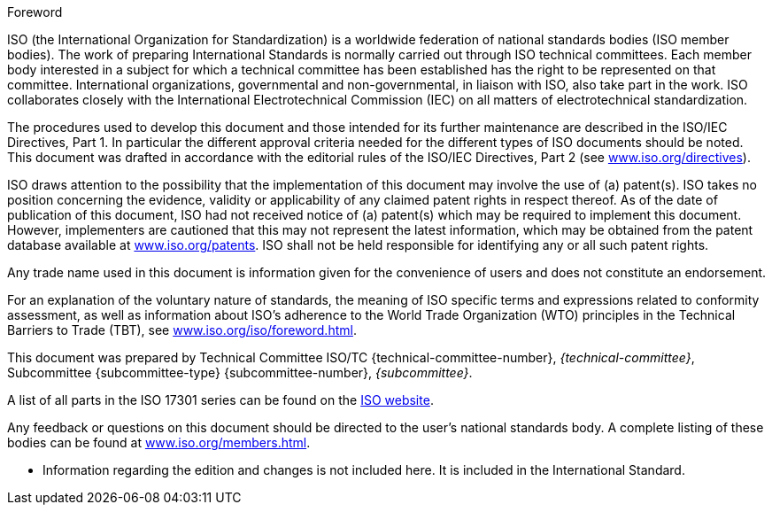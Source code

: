 .Foreword

ISO (the International Organization for Standardization) is a worldwide federation
of national standards bodies (ISO member bodies). The work of preparing
International Standards is normally carried out through ISO technical committees.
Each member body interested in a subject for which a technical committee has been
established has the right to be represented on that committee. International
organizations, governmental and non-governmental, in liaison with ISO, also take
part in the work. ISO collaborates closely with the International Electrotechnical
Commission (IEC) on all matters of electrotechnical standardization.

The procedures used to develop this document and those intended for its further
maintenance are described in the ISO/IEC Directives, Part 1. In particular the
different approval criteria needed for the different types of ISO documents should
be noted. This document was drafted in accordance with the editorial rules of the
ISO/IEC Directives, Part 2 (see
http://www.iso.org/directives[www.iso.org/directives]).

ISO draws attention to the possibility that the implementation of this document may
involve the use of (a) patent(s). ISO takes no position concerning the evidence,
validity or applicability of any claimed patent rights in respect thereof. As of
the date of publication of this document, ISO had not received notice of (a)
patent(s) which may be required to implement this document. However, implementers
are cautioned that this may not represent the latest information, which may be
obtained from the patent database available at
http://www.iso.org/patents[www.iso.org/patents]. ISO shall not be held responsible
for identifying any or all such patent rights.

Any trade name used in this document is information given for the convenience of
users and does not constitute an endorsement.

For an explanation of the voluntary nature of standards, the meaning of ISO
specific terms and expressions related to conformity assessment, as well as
information about ISO's adherence to the World Trade Organization (WTO) principles
in the Technical Barriers to Trade (TBT), see
http://www.iso.org/iso/foreword.html[www.iso.org/iso/foreword.html].

// there should probably be some comment here (e.g. "Template text for all committees") because this part is selected
[reviewer=ISO]
****
****

This document was prepared by Technical Committee ISO/TC
{technical-committee-number}, _{technical-committee}_, Subcommittee
{subcommittee-type} {subcommittee-number}, _{subcommittee}_.

A list of all parts in the ISO 17301 series can be found on the
http://www.iso.org[ISO website].

Any feedback or questions on this document should be directed to the user's
national standards body. A complete listing of these bodies can be found at
http://www.iso.org/members.html[www.iso.org/members.html].

[reviewer=ISO]
****
* Information regarding the edition and changes is not included here. It is
included in the International Standard.
****

